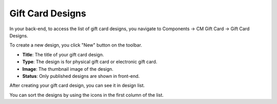 =================
Gift Card Designs
=================

In your back-end, to access the list of gift card designs, you navigate to Components -> CM Gift Card -> Gift Card Designs.

.. image:: ../images/design_01.jpg

To create a new design, you click "New" button on the toolbar.

.. image:: ../images/design_02.jpg

* **Title**: The title of your gift card design.
* **Type**: The design is for physical gift card or electronic gift card.
* **Image**: The thumbnail image of the design.
* **Status**: Only published designs are shown in front-end.

After creating your gift card design, you can see it in design list.

.. image:: ../images/design_03.jpg

You can sort the designs by using the icons in the first column of the list.
